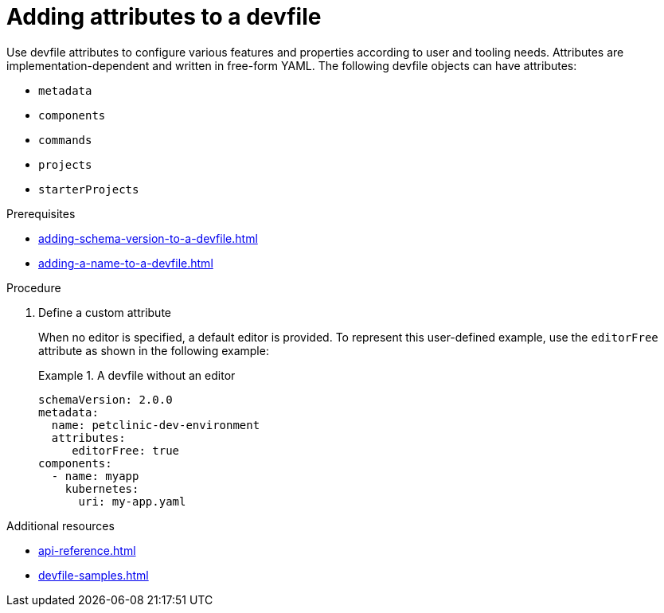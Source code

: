 [id="proc_adding-attributes-to-a-devfile_{context}"]
= Adding attributes to a devfile

[role="_abstract"]
Use devfile attributes to configure various features and properties according to user and tooling needs. Attributes are implementation-dependent and written in free-form YAML. The following devfile objects can have attributes:

* `metadata`
* `components`
* `commands`
* `projects`
* `starterProjects`

.Prerequisites

* xref:adding-schema-version-to-a-devfile.adoc[]
* xref:adding-a-name-to-a-devfile.adoc[]


.Procedure


. Define a custom attribute
+
When no editor is specified, a default editor is provided. To represent this user-defined example, use the `editorFree` attribute as shown in the following example:
+
.A devfile without an editor
====
[source,yaml]
----
schemaVersion: 2.0.0
metadata:
  name: petclinic-dev-environment
  attributes:
     editorFree: true
components:
  - name: myapp
    kubernetes:
      uri: my-app.yaml
----
====

[role="_additional-resources"]
.Additional resources

* xref:api-reference.adoc[]
* xref:devfile-samples.adoc[]
